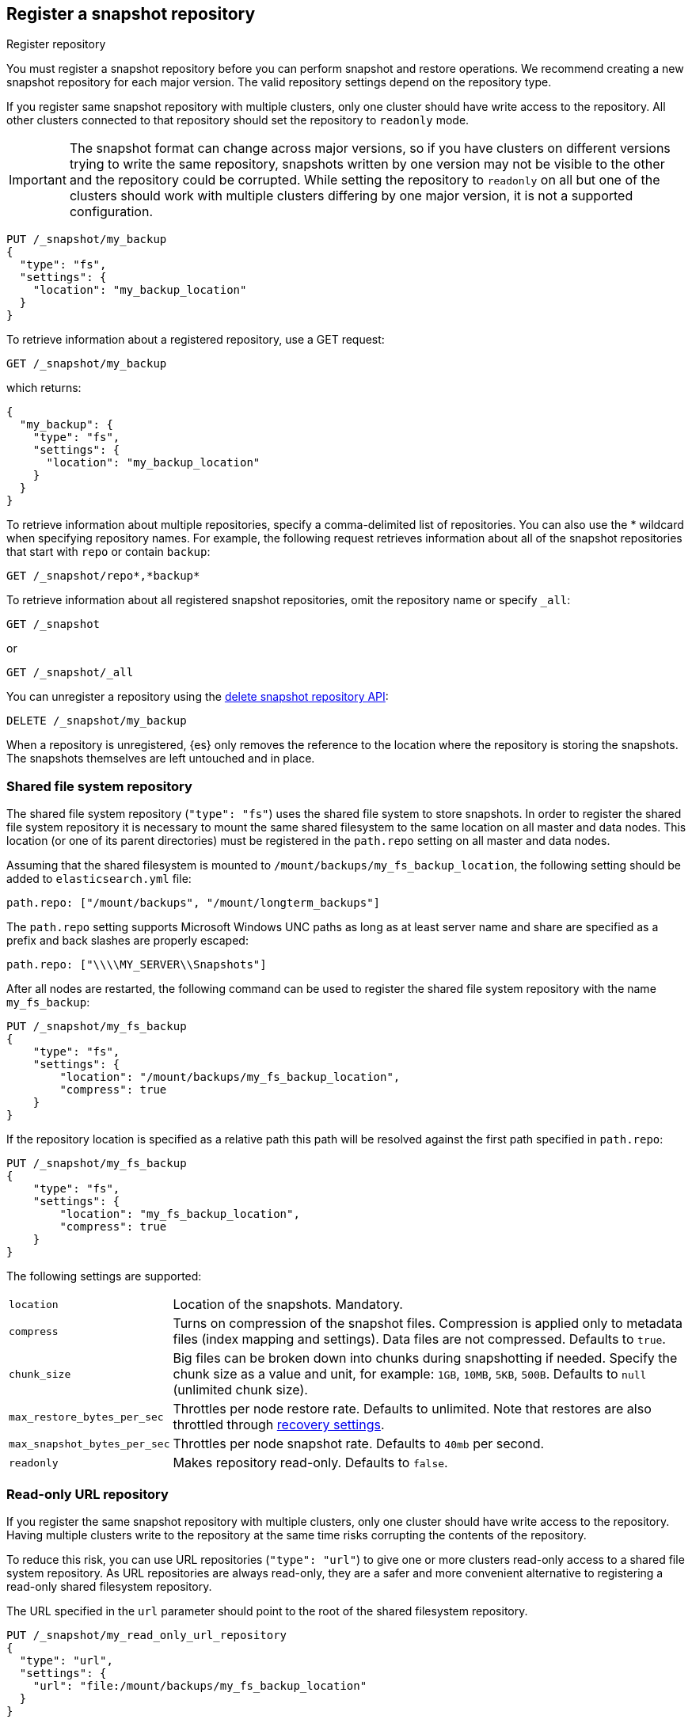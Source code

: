 [[snapshots-register-repository]]
== Register a snapshot repository

++++
<titleabbrev>Register repository</titleabbrev>
++++

You must register a snapshot repository before you can perform snapshot and
restore operations. We recommend creating a new snapshot repository for each
major version. The valid repository settings depend on the repository type.

If you register same snapshot repository with multiple clusters, only
one cluster should have write access to the repository. All other clusters
connected to that repository should set the repository to `readonly` mode.

IMPORTANT: The snapshot format can change across major versions, so if you have
clusters on different versions trying to write the same repository, snapshots
written by one version may not be visible to the other and the repository could
be corrupted. While setting the repository to `readonly` on all but one of the
clusters should work with multiple clusters differing by one major version, it
is not a supported configuration.

[source,console]
-----------------------------------
PUT /_snapshot/my_backup
{
  "type": "fs",
  "settings": {
    "location": "my_backup_location"
  }
}
-----------------------------------
// TESTSETUP

To retrieve information about a registered repository, use a GET request:

[source,console]
-----------------------------------
GET /_snapshot/my_backup
-----------------------------------

which returns:

[source,console-result]
-----------------------------------
{
  "my_backup": {
    "type": "fs",
    "settings": {
      "location": "my_backup_location"
    }
  }
}
-----------------------------------

To retrieve information about multiple repositories, specify a comma-delimited
list of repositories. You can also use the * wildcard when
specifying repository names. For example, the following request retrieves
information about all of the snapshot repositories that start with `repo` or
contain `backup`:

[source,console]
-----------------------------------
GET /_snapshot/repo*,*backup*
-----------------------------------

To retrieve information about all registered snapshot repositories, omit the
repository name or specify `_all`:

[source,console]
-----------------------------------
GET /_snapshot
-----------------------------------

or

[source,console]
-----------------------------------
GET /_snapshot/_all
-----------------------------------

You can unregister a repository using the <<delete-snapshot-repo-api,delete
snapshot repository API>>:

[source,console]
-----------------------------------
DELETE /_snapshot/my_backup
-----------------------------------

When a repository is unregistered, {es} only removes the reference to the
location where the repository is storing the snapshots. The snapshots themselves
are left untouched and in place.

[float]
[[snapshots-filesystem-repository]]
=== Shared file system repository

The shared file system repository (`"type": "fs"`) uses the shared file system to store snapshots. In order to register
the shared file system repository it is necessary to mount the same shared filesystem to the same location on all
master and data nodes. This location (or one of its parent directories) must be registered in the `path.repo`
setting on all master and data nodes.

Assuming that the shared filesystem is mounted to `/mount/backups/my_fs_backup_location`, the following setting should
be added to `elasticsearch.yml` file:

[source,yaml]
--------------
path.repo: ["/mount/backups", "/mount/longterm_backups"]
--------------

The `path.repo` setting supports Microsoft Windows UNC paths as long as at least server name and share are specified as
a prefix and back slashes are properly escaped:

[source,yaml]
--------------
path.repo: ["\\\\MY_SERVER\\Snapshots"]
--------------

After all nodes are restarted, the following command can be used to register the shared file system repository with
the name `my_fs_backup`:

[source,console]
-----------------------------------
PUT /_snapshot/my_fs_backup
{
    "type": "fs",
    "settings": {
        "location": "/mount/backups/my_fs_backup_location",
        "compress": true
    }
}
-----------------------------------
// TEST[skip:no access to absolute path]

If the repository location is specified as a relative path this path will be resolved against the first path specified
in `path.repo`:

[source,console]
-----------------------------------
PUT /_snapshot/my_fs_backup
{
    "type": "fs",
    "settings": {
        "location": "my_fs_backup_location",
        "compress": true
    }
}
-----------------------------------
// TEST[continued]

The following settings are supported:

[horizontal]
`location`:: Location of the snapshots. Mandatory.
`compress`:: Turns on compression of the snapshot files. Compression is applied only to metadata files (index mapping and settings). Data files are not compressed. Defaults to `true`.
`chunk_size`:: Big files can be broken down into chunks during snapshotting if needed. Specify the chunk size as a value and
unit, for example: `1GB`, `10MB`, `5KB`, `500B`. Defaults to `null` (unlimited chunk size).
`max_restore_bytes_per_sec`:: Throttles per node restore rate. Defaults to unlimited. Note that restores are also throttled through <<recovery,recovery settings>>.
`max_snapshot_bytes_per_sec`:: Throttles per node snapshot rate. Defaults to `40mb` per second.
`readonly`:: Makes repository read-only.  Defaults to `false`.

[float]
[[snapshots-read-only-repository]]
=== Read-only URL repository

If you register the same snapshot repository with multiple clusters, only one
cluster should have write access to the repository. Having multiple clusters
write to the repository at the same time risks corrupting the contents of the
repository.

To reduce this risk, you can use URL repositories (`"type": "url"`) to give one
or more clusters read-only access to a shared file system repository. As URL
repositories are always read-only, they are a safer and more convenient
alternative to registering a read-only shared filesystem repository.

The URL specified in the `url` parameter should point to the root of the shared
filesystem repository.

[source,console]
----
PUT /_snapshot/my_read_only_url_repository
{
  "type": "url",
  "settings": {
    "url": "file:/mount/backups/my_fs_backup_location"
  }
}
----
// TEST[skip:no access to url file path]

The `url` parameter supports the following protocols:

* `file`
* `ftp`
* `http`
* `https`
* `jar`

URLs using the `file` protocol must point to the location of a shared filesystem
accessible to all master and data nodes in the cluster. This location must be
registered in the `path.repo` setting, similar to a
<<snapshots-filesystem-repository,shared file system repository>>.

URLs using the `ftp`, `http`, or `https` protocols must be explicitly allowed with the
`repositories.url.allowed_urls` setting. This setting supports wildcards (`*`)
in place of a host, path, query, or fragment in the URL. For example:

[source,yaml]
----
repositories.url.allowed_urls: ["http://www.example.org/root/*", "https://*.mydomain.com/*?*#*"]
----

NOTE: URLs using the `ftp`, `http`, `https`, or `jar` protocols do not need to
be registered in the `path.repo` setting.

[float]
[role="xpack"]
[testenv="basic"]
[[snapshots-source-only-repository]]
=== Source only repository

A source repository enables you to create minimal, source-only snapshots that take up to 50% less space on disk.
Source only snapshots contain stored fields and index metadata. They do not include index or doc values structures
and are not searchable when restored. After restoring a source-only snapshot, you must <<docs-reindex,reindex>>
the data into a new index.

Source repositories delegate to another snapshot repository for storage.

[IMPORTANT]
==================================================

Source only snapshots are only supported if the `_source` field is enabled and no source-filtering is applied.
When you restore a source only snapshot:

 * The restored index is read-only and can only serve `match_all` search or scroll requests to enable reindexing.

 * Queries other than `match_all` and `_get` requests are not supported.

 * The mapping of the restored index is empty, but the original mapping is available from the types top
   level `meta` element.

==================================================

When you create a source repository, you must specify the type and name of the delegate repository
where the snapshots will be stored:

[source,console]
-----------------------------------
PUT _snapshot/my_src_only_repository
{
  "type": "source",
  "settings": {
    "delegate_type": "fs",
    "location": "my_backup_location"
  }
}
-----------------------------------
// TEST[continued]

[float]
[[snapshots-repository-plugins]]
=== Repository plugins

Other repository backends are available in these official plugins:

* {plugins}/repository-s3.html[repository-s3] for S3 repository support
* {plugins}/repository-hdfs.html[repository-hdfs] for HDFS repository support in Hadoop environments
* {plugins}/repository-azure.html[repository-azure] for Azure storage repositories
* {plugins}/repository-gcs.html[repository-gcs] for Google Cloud Storage repositories

[float]
[[snapshots-repository-verification]]
=== Repository verification
When a repository is registered, it's immediately verified on all master and data nodes to make sure that it is functional
on all nodes currently present in the cluster. The `verify` parameter can be used to explicitly disable the repository
verification when registering or updating a repository:

[source,console]
-----------------------------------
PUT /_snapshot/my_unverified_backup?verify=false
{
  "type": "fs",
  "settings": {
    "location": "my_unverified_backup_location"
  }
}
-----------------------------------
// TEST[continued]

The verification process can also be executed manually by running the following command:

[source,console]
-----------------------------------
POST /_snapshot/my_unverified_backup/_verify
-----------------------------------
// TEST[continued]

It returns a list of nodes where repository was successfully verified or an error message if verification process failed.

[float]
[[snapshots-repository-cleanup]]
=== Repository cleanup
Repositories can over time accumulate data that is not referenced by any existing snapshot. This is a result of the data safety guarantees
the snapshot functionality provides in failure scenarios during snapshot creation and the decentralized nature of the snapshot creation
process. This unreferenced data does in no way negatively impact the performance or safety of a snapshot repository but leads to higher
than necessary storage use. In order to clean up this unreferenced data, users can call the cleanup endpoint for a repository which will
trigger a complete accounting of the repositories contents and subsequent deletion of all unreferenced data that was found.

[source,console]
-----------------------------------
POST /_snapshot/my_repository/_cleanup
-----------------------------------
// TEST[continued]

The response to a cleanup request looks as follows:

[source,console-result]
--------------------------------------------------
{
  "results": {
    "deleted_bytes": 20,
    "deleted_blobs": 5
  }
}
--------------------------------------------------

Depending on the concrete repository implementation the numbers shown for bytes free as well as the number of blobs removed will either
be an approximation or an exact result. Any non-zero value for the number of blobs removed implies that unreferenced blobs were found and
subsequently cleaned up.

Please note that most of the cleanup operations executed by this endpoint are automatically executed when deleting any snapshot from a
repository. If you regularly delete snapshots, you will in most cases not get any or only minor space savings from using this functionality
and should lower your frequency of invoking it accordingly.
